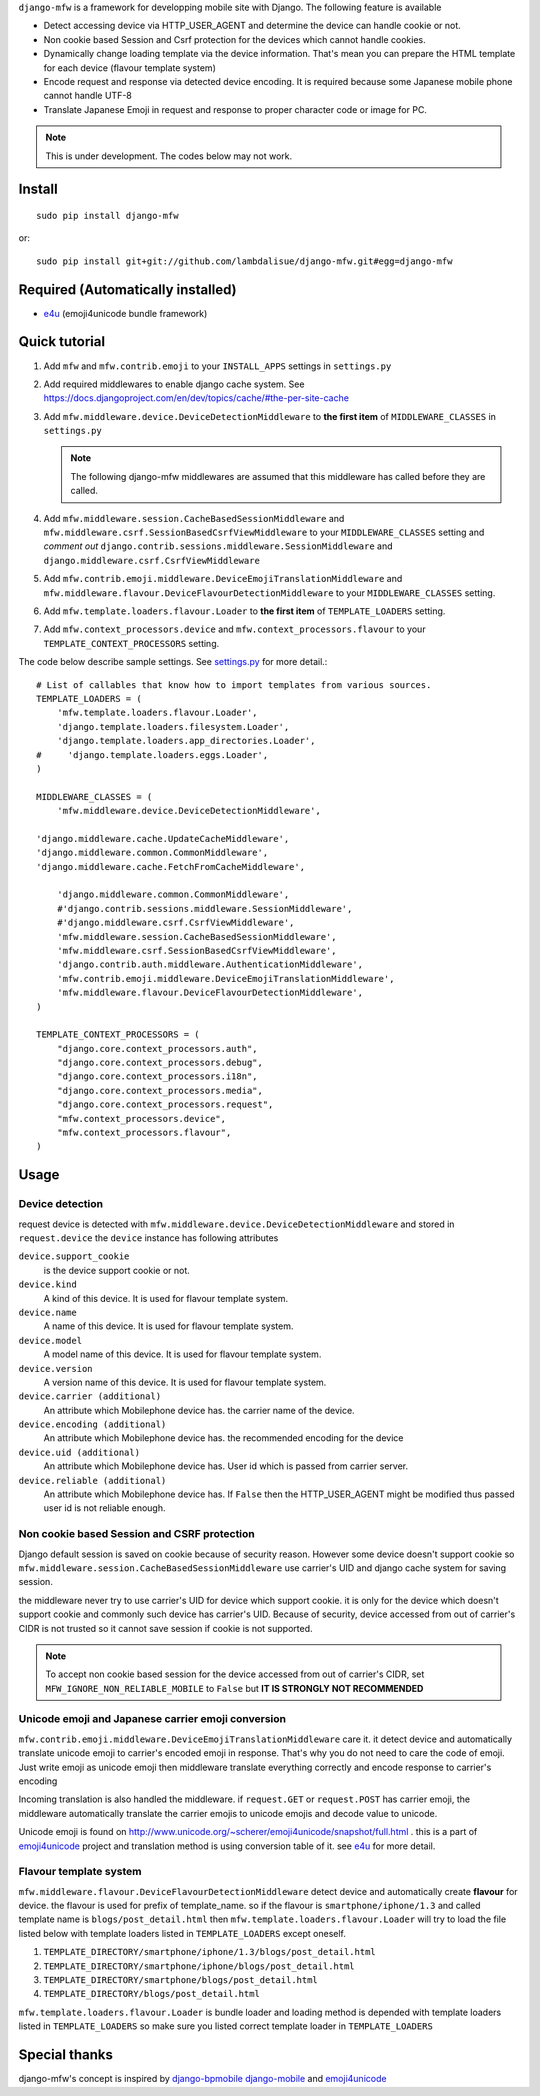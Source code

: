 ``django-mfw`` is a framework for developping mobile site with Django. The
following feature is available

-   Detect accessing device via HTTP_USER_AGENT and determine the device can
    handle cookie or not.

-   Non cookie based Session and Csrf protection for the devices which cannot
    handle cookies.

-   Dynamically change loading template via the device information. That's
    mean you can prepare the HTML template for each device (flavour template
    system)

-   Encode request and response via detected device encoding. It is required
    because some Japanese mobile phone cannot handle UTF-8

-   Translate Japanese Emoji in request and response to proper character code
    or image for PC.


.. Note::
    This is under development. The codes below may not work.

Install
=================================================
::

	sudo pip install django-mfw
	
or::

	sudo pip install git+git://github.com/lambdalisue/django-mfw.git#egg=django-mfw


Required (Automatically installed)
=================================================

+	`e4u <https://github.com/lambdalisue/e4u>`_ (emoji4unicode bundle framework)


Quick tutorial
=================================================

1.	Add ``mfw`` and ``mfw.contrib.emoji`` to your ``INSTALL_APPS`` settings in ``settings.py``

2.  Add required middlewares to enable django cache system. See
    https://docs.djangoproject.com/en/dev/topics/cache/#the-per-site-cache

3.  Add ``mfw.middleware.device.DeviceDetectionMiddleware`` to **the first
    item** of ``MIDDLEWARE_CLASSES`` in ``settings.py``

    .. Note::
        The following django-mfw middlewares are assumed that this middleware
        has called before they are called.

4.	Add ``mfw.middleware.session.CacheBasedSessionMiddleware`` and ``mfw.middleware.csrf.SessionBasedCsrfViewMiddleware``
	to your ``MIDDLEWARE_CLASSES`` setting and *comment out* ``django.contrib.sessions.middleware.SessionMiddleware``
	and ``django.middleware.csrf.CsrfViewMiddleware``

5.	Add ``mfw.contrib.emoji.middleware.DeviceEmojiTranslationMiddleware`` and
	``mfw.middleware.flavour.DeviceFlavourDetectionMiddleware`` to your ``MIDDLEWARE_CLASSES`` setting.

6.	Add ``mfw.template.loaders.flavour.Loader`` to **the first item** of ``TEMPLATE_LOADERS`` setting.

7.	Add ``mfw.context_processors.device`` and ``mfw.context_processors.flavour`` to your ``TEMPLATE_CONTEXT_PROCESSORS`` setting.

The code below describe sample settings. See `settings.py <https://github.com/lambdalisue/django-mfw/blob/master/tests/src/miniblog/settings.py>`_ for more detail.::

	# List of callables that know how to import templates from various sources.
	TEMPLATE_LOADERS = (
	    'mfw.template.loaders.flavour.Loader',
	    'django.template.loaders.filesystem.Loader',
	    'django.template.loaders.app_directories.Loader',
	#     'django.template.loaders.eggs.Loader',
	)
	
	MIDDLEWARE_CLASSES = (
	    'mfw.middleware.device.DeviceDetectionMiddleware',

        'django.middleware.cache.UpdateCacheMiddleware',
        'django.middleware.common.CommonMiddleware',
        'django.middleware.cache.FetchFromCacheMiddleware',

	    'django.middleware.common.CommonMiddleware',
	    #'django.contrib.sessions.middleware.SessionMiddleware',
	    #'django.middleware.csrf.CsrfViewMiddleware',
	    'mfw.middleware.session.CacheBasedSessionMiddleware',
	    'mfw.middleware.csrf.SessionBasedCsrfViewMiddleware',
	    'django.contrib.auth.middleware.AuthenticationMiddleware',
	    'mfw.contrib.emoji.middleware.DeviceEmojiTranslationMiddleware',
	    'mfw.middleware.flavour.DeviceFlavourDetectionMiddleware',
	)
	
	TEMPLATE_CONTEXT_PROCESSORS = (
	    "django.core.context_processors.auth",
	    "django.core.context_processors.debug",
	    "django.core.context_processors.i18n",
	    "django.core.context_processors.media",
	    "django.core.context_processors.request",
	    "mfw.context_processors.device",
	    "mfw.context_processors.flavour",
	)

Usage
===============================================

Device detection
----------------------------------------------------
request device is detected with ``mfw.middleware.device.DeviceDetectionMiddleware`` and stored in ``request.device``
the ``device`` instance has following attributes


``device.support_cookie``
    is the device support cookie or not.

``device.kind``
    A kind of this device. It is used for flavour template system.

``device.name``
    A name of this device. It is used for flavour template system.

``device.model``
    A model name of this device. It is used for flavour template system.

``device.version``
    A version name of this device. It is used for flavour template system.


``device.carrier (additional)``
    An attribute which Mobilephone device has. the carrier name of the device.

``device.encoding (additional)``
    An attribute which Mobilephone device has. the recommended encoding for the device

``device.uid (additional)``
    An attribute which Mobilephone device has. User id which is passed from
    carrier server.

``device.reliable (additional)``
    An attribute which Mobilephone device has. If ``False`` then the
    HTTP_USER_AGENT might be modified thus passed user id is not reliable
    enough.



Non cookie based Session and CSRF protection
----------------------------------------------------
Django default session is saved on cookie because of security reason. However some device doesn't support cookie
so ``mfw.middleware.session.CacheBasedSessionMiddleware`` use carrier's UID and django cache system for saving session.

the middleware never try to use carrier's UID for device which support cookie. it is only for the device which doesn't support cookie
and commonly such device has carrier's UID. Because of security, device accessed from out of carrier's CIDR
is not trusted so it cannot save session if cookie is not supported.

.. Note::
    To accept non cookie based session for the device accessed from out of carrier's CIDR, set ``MFW_IGNORE_NON_RELIABLE_MOBILE`` to ``False``
    but **IT IS STRONGLY NOT RECOMMENDED**


Unicode emoji and Japanese carrier emoji conversion
----------------------------------------------------
``mfw.contrib.emoji.middleware.DeviceEmojiTranslationMiddleware`` care it. it detect device and automatically translate unicode emoji to
carrier's encoded emoji in response. That's why you do not need to care the code of emoji. Just write emoji as unicode emoji then
middleware translate everything correctly and encode response to carrier's encoding

Incoming translation is also handled the middleware. if ``request.GET`` or ``request.POST`` has carrier emoji, the middleware automatically
translate the carrier emojis to unicode emojis and decode value to unicode. 

Unicode emoji is found on http://www.unicode.org/~scherer/emoji4unicode/snapshot/full.html . this is a part of `emoji4unicode <http://code.google.com/p/emoji4unicode/>`_ project
and translation method is using conversion table of it. see `e4u <https://github.com/lambdalisue/e4u>`_ for more detail.


Flavour template system
----------------------------------------
``mfw.middleware.flavour.DeviceFlavourDetectionMiddleware`` detect device and automatically create **flavour** for device.
the flavour is used for prefix of template_name. so if the flavour is ``smartphone/iphone/1.3`` and called template name is ``blogs/post_detail.html``
then ``mfw.template.loaders.flavour.Loader`` will try to load the file listed below with template loaders listed in ``TEMPLATE_LOADERS`` except oneself.

1.	``TEMPLATE_DIRECTORY/smartphone/iphone/1.3/blogs/post_detail.html``

2.	``TEMPLATE_DIRECTORY/smartphone/iphone/blogs/post_detail.html``

3.	``TEMPLATE_DIRECTORY/smartphone/blogs/post_detail.html``

4.	``TEMPLATE_DIRECTORY/blogs/post_detail.html``

``mfw.template.loaders.flavour.Loader`` is bundle loader and loading method is depended with template loaders listed in ``TEMPLATE_LOADERS``
so make sure you listed correct template loader in ``TEMPLATE_LOADERS``


Special thanks
==================================================================
django-mfw's concept is inspired by `django-bpmobile <https://bitbucket.org/tokibito/django-bpmobile>`_
`django-mobile <https://github.com/gregmuellegger/django-mobile>`_ and `emoji4unicode <http://code.google.com/p/emoji4unicode/>`_
